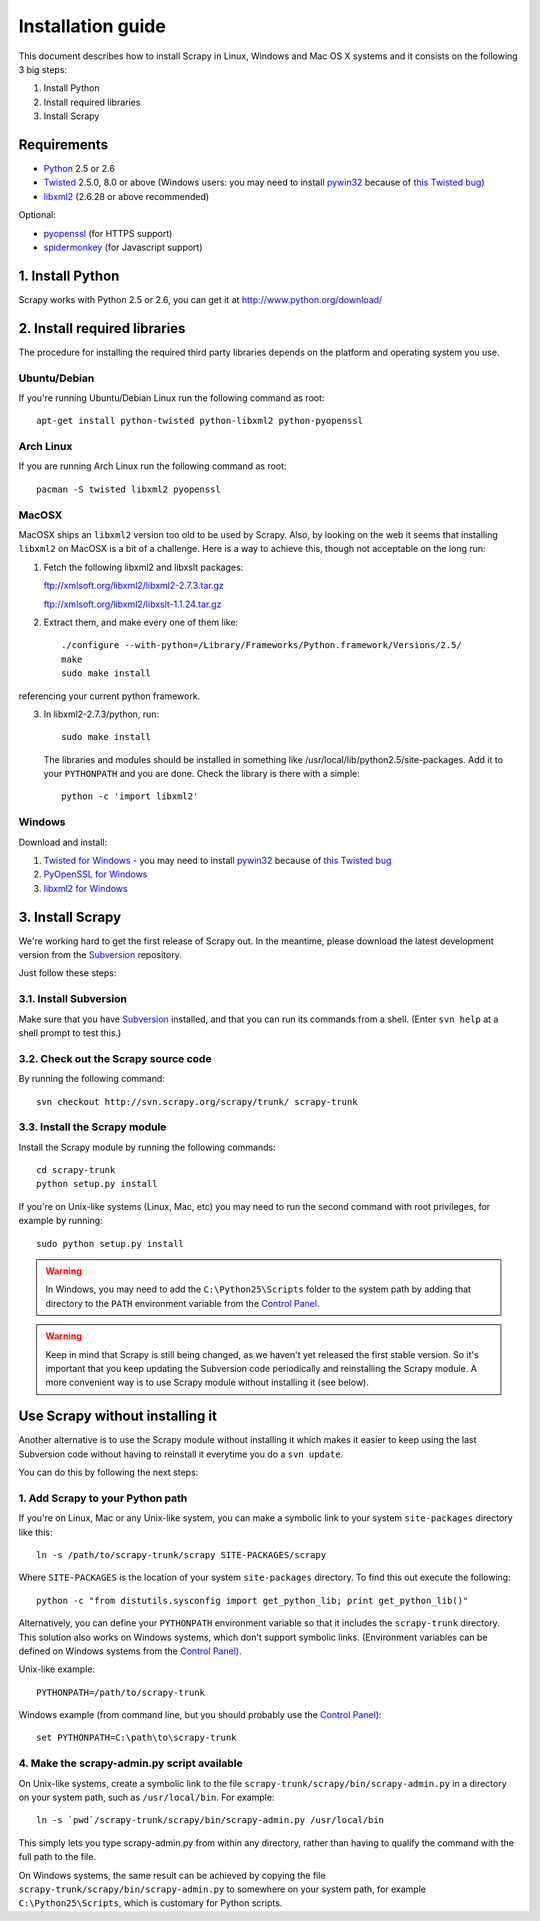 .. _intro-install:

==================
Installation guide
==================

This document describes how to install Scrapy in Linux, Windows and Mac OS X
systems and it consists on the following 3 big steps:

1. Install Python
2. Install required libraries
3. Install Scrapy


.. highlight:: sh

Requirements
============

* `Python <http://www.python.org>`_ 2.5 or 2.6

* `Twisted <http://twistedmatrix.com>`_ 2.5.0, 8.0 or above (Windows users: you
  may need to install `pywin32`_ because of `this Twisted bug`_)

* `libxml2 <http://xmlsoft.org>`_ (2.6.28 or above recommended)

Optional:

* `pyopenssl <http://pyopenssl.sourceforge.net>`_ (for HTTPS support)
* `spidermonkey <http://www.mozilla.org/js/spidermonkey/>`_ (for Javascript support)

1. Install Python
=================

Scrapy works with Python 2.5 or 2.6, you can get it at http://www.python.org/download/

2. Install required libraries
=============================

The procedure for installing the required third party libraries depends on the
platform and operating system you use.

Ubuntu/Debian
-------------

If you're running Ubuntu/Debian Linux run the following command as root::

   apt-get install python-twisted python-libxml2 python-pyopenssl

Arch Linux
----------

If you are running Arch Linux run the following command as root::

   pacman -S twisted libxml2 pyopenssl

MacOSX
------

MacOSX ships an ``libxml2`` version too old to be used by Scrapy. Also, by
looking on the web it seems that installing ``libxml2`` on MacOSX is a bit
of a challenge. Here is a way to achieve this, though not acceptable
on the long run:

1. Fetch the following libxml2 and libxslt packages:

   ftp://xmlsoft.org/libxml2/libxml2-2.7.3.tar.gz

   ftp://xmlsoft.org/libxml2/libxslt-1.1.24.tar.gz

2. Extract them, and make every one of them like::

       ./configure --with-python=/Library/Frameworks/Python.framework/Versions/2.5/
       make
       sudo make install
   
referencing your current python framework.

3. In libxml2-2.7.3/python, run::

       sudo make install

   The libraries and modules should be installed in something like
   /usr/local/lib/python2.5/site-packages. Add it to your ``PYTHONPATH``
   and you are done. Check the library is there with a simple::

       python -c 'import libxml2'

Windows
-------

Download and install:

1. `Twisted for Windows <http://twistedmatrix.com/trac/wiki/Downloads>`_ - you may need to install `pywin32`_ because of `this Twisted bug`_
2. `PyOpenSSL for Windows <http://sourceforge.net/project/showfiles.php?group_id=31249>`_
3. `libxml2 for Windows <http://users.skynet.be/sbi/libxml-python/>`_

.. _pywin32: http://sourceforge.net/projects/pywin32/
.. _this Twisted bug: http://twistedmatrix.com/trac/ticket/3707

3. Install Scrapy
=================

We're working hard to get the first release of Scrapy out. In the meantime,
please download the latest development version from the Subversion_ repository.

.. _Subversion: http://subversion.tigris.org/

Just follow these steps:

3.1. Install Subversion
-----------------------

Make sure that you have `Subversion`_ installed, and that you can run its
commands from a shell. (Enter ``svn help`` at a shell prompt to test this.)

3.2. Check out the Scrapy source code
-------------------------------------

By running the following command::
   
    svn checkout http://svn.scrapy.org/scrapy/trunk/ scrapy-trunk

3.3. Install the Scrapy module
------------------------------

Install the Scrapy module by running the following commands::

    cd scrapy-trunk
    python setup.py install

If you're on Unix-like systems (Linux, Mac, etc) you may need to run the second
command with root privileges, for example by running::

    sudo python setup.py install

.. warning:: In Windows, you may need to add the ``C:\Python25\Scripts`` folder
   to the system path by adding that directory to the ``PATH`` environment
   variable from the `Control Panel`_.

.. warning:: Keep in mind that Scrapy is still being changed, as we haven't yet
   released the first stable version. So it's important that you keep updating
   the Subversion code periodically and reinstalling the Scrapy module. A more
   convenient way is to use Scrapy module without installing it (see below).

Use Scrapy without installing it
================================

Another alternative is to use the Scrapy module without installing it which
makes it easier to keep using the last Subversion code without having to
reinstall it everytime you do a ``svn update``.

You can do this by following the next steps:

1. Add Scrapy to your Python path
---------------------------------

If you're on Linux, Mac or any Unix-like system, you can make a symbolic link
to your system ``site-packages`` directory like this::

    ln -s /path/to/scrapy-trunk/scrapy SITE-PACKAGES/scrapy

Where ``SITE-PACKAGES`` is the location of your system ``site-packages``
directory. To find this out execute the following::

    python -c "from distutils.sysconfig import get_python_lib; print get_python_lib()"

Alternatively, you can define your ``PYTHONPATH`` environment variable so that
it includes the ``scrapy-trunk`` directory. This solution also works on Windows
systems, which don't support symbolic links.  (Environment variables can be
defined on Windows systems from the `Control Panel`_).

Unix-like example::

    PYTHONPATH=/path/to/scrapy-trunk

Windows example (from command line, but you should probably use the `Control
Panel`_)::

    set PYTHONPATH=C:\path\to\scrapy-trunk

4. Make the scrapy-admin.py script available
--------------------------------------------

On Unix-like systems, create a symbolic link to the file
``scrapy-trunk/scrapy/bin/scrapy-admin.py`` in a directory on your system path,
such as ``/usr/local/bin``. For example::

    ln -s `pwd`/scrapy-trunk/scrapy/bin/scrapy-admin.py /usr/local/bin

This simply lets you type scrapy-admin.py from within any directory, rather
than having to qualify the command with the full path to the file.

On Windows systems, the same result can be achieved by copying the file
``scrapy-trunk/scrapy/bin/scrapy-admin.py`` to somewhere on your system path,
for example ``C:\Python25\Scripts``, which is customary for Python scripts.

.. _Control Panel: http://www.microsoft.com/resources/documentation/windows/xp/all/proddocs/en-us/sysdm_advancd_environmnt_addchange_variable.mspx

